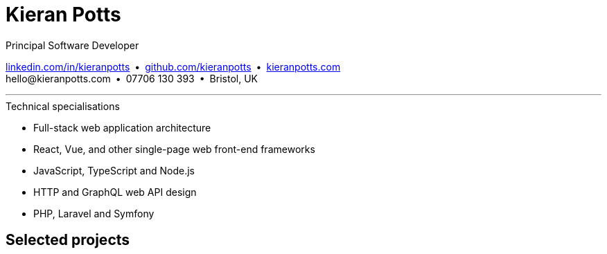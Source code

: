 = Kieran Potts
:pdf-themesdir: {docdir}/themes
:pdf-theme: cv
:!outline:
:nofooter:

:link-linkedin: https://linkedin.com/in/kieranpotts
:link-github: https://github.com/kieranpotts
:link-blog: https://kieranpotts.com/

Principal Software Developer

{link-linkedin}[linkedin.com/in/kieranpotts] • {link-github}[github.com/kieranpotts] • {link-blog}[kieranpotts.com] +
\hello@kieranpotts.com • 07706 130 393 • Bristol, UK

''''

.Technical specialisations
****
* Full-stack web application architecture
* React, Vue, and other single-page web front-end frameworks
* JavaScript, TypeScript and Node.js
* HTTP and GraphQL web API design
* PHP, Laravel and Symfony
****

////
== Certifications

* GitHub Actions Certification
* AWS Certified Cloud Practitioner
////

== Selected projects


ifdef::history[]

<<<<

.Employment and education history
[cols="1,5"]
|===
|2024 - present |Contract Software Developer
|2021 - 2023    |Senior Software Developer, BJSS
|2017 - 2021    |Contract/Freelance Software Developer
|2016 - 2017    |Full-Stack Web Developer, Zapmap
|2014 - 2016    |Front-End Web Developer, investUP
|2005 - 2014    |Contract/Freelance Web Developer
|2004 - 2005    |Technology Writer and Deputy Editor of PC Plus, Future Publishing
|2001 - 2003    |Technology Writer, ITP (Dubai)
|1998 - 2001    |First-class honours in Human Geography, Leeds University
|===

endif::[]
